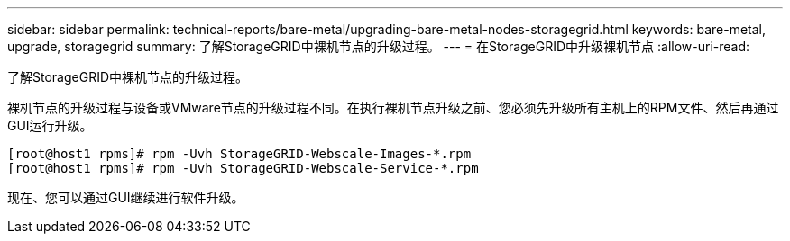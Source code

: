 ---
sidebar: sidebar 
permalink: technical-reports/bare-metal/upgrading-bare-metal-nodes-storagegrid.html 
keywords: bare-metal, upgrade, storagegrid 
summary: 了解StorageGRID中裸机节点的升级过程。 
---
= 在StorageGRID中升级裸机节点
:allow-uri-read: 


[role="lead"]
了解StorageGRID中裸机节点的升级过程。

裸机节点的升级过程与设备或VMware节点的升级过程不同。在执行裸机节点升级之前、您必须先升级所有主机上的RPM文件、然后再通过GUI运行升级。

[listing]
----
[root@host1 rpms]# rpm -Uvh StorageGRID-Webscale-Images-*.rpm
[root@host1 rpms]# rpm -Uvh StorageGRID-Webscale-Service-*.rpm
----
现在、您可以通过GUI继续进行软件升级。
